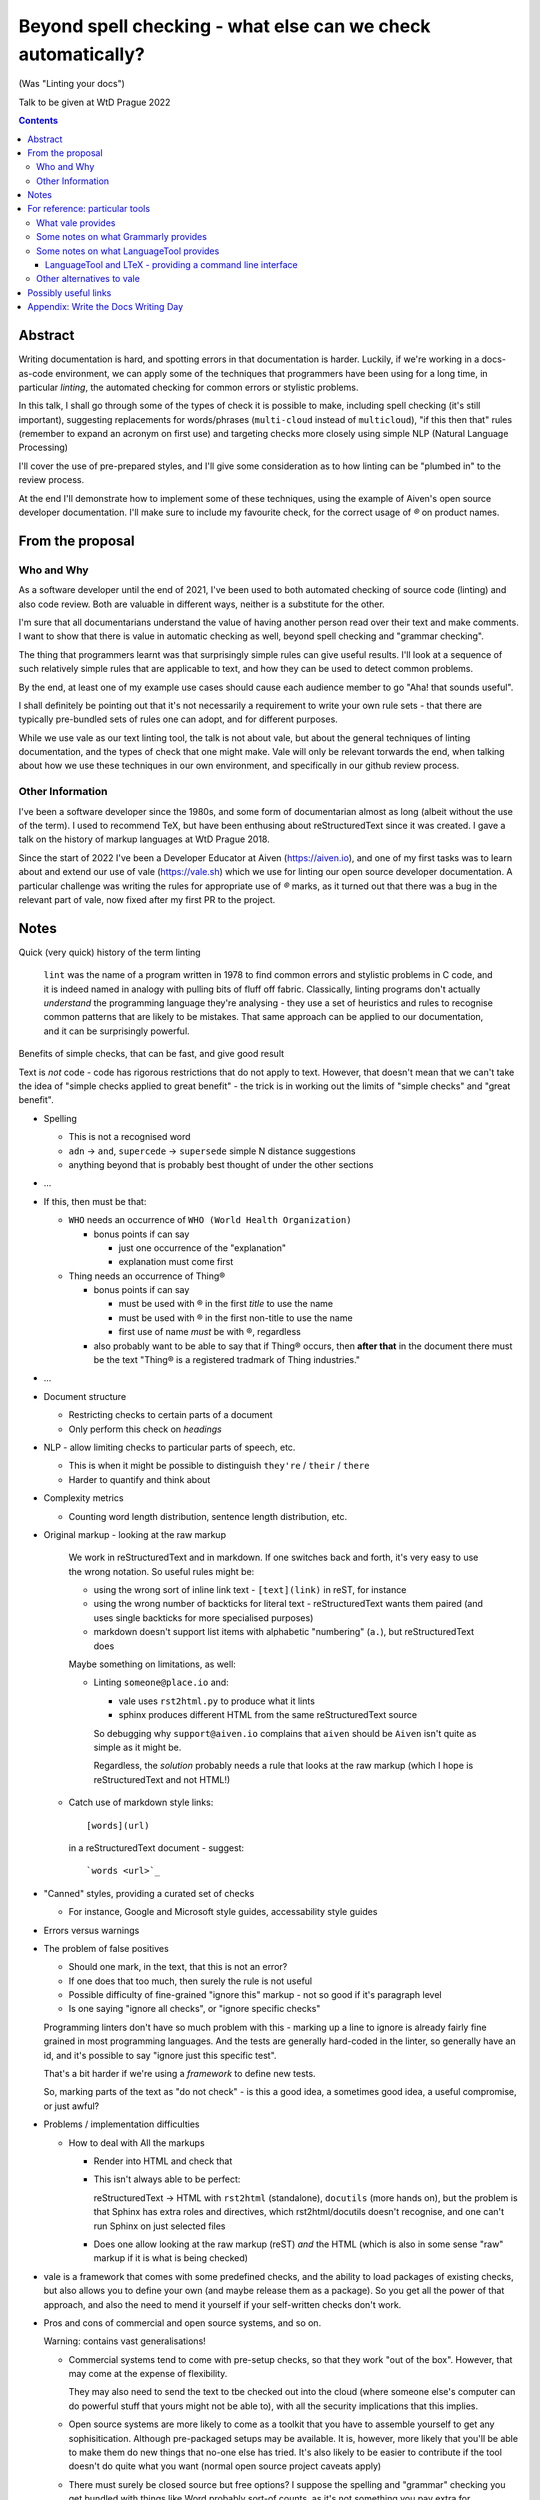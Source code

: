=============================================================
Beyond spell checking - what else can we check automatically?
=============================================================

(Was "Linting your docs")

Talk to be given at WtD Prague 2022

.. contents::

Abstract
========

Writing documentation is hard, and spotting errors in that documentation is
harder. Luckily, if we're working in a docs-as-code environment, we can apply
some of the techniques that programmers have been using for a long time, in
particular *linting*, the automated checking for common errors or stylistic
problems.

In this talk, I shall go through some of the types of check it is possible to
make, including spell checking (it's still important), suggesting replacements
for words/phrases (``multi-cloud`` instead of ``multicloud``), "if this then
that" rules (remember to expand an acronym on first use) and targeting checks
more closely using simple NLP (Natural Language Processing)

I'll cover the use of pre-prepared styles, and I'll give some
consideration as to how linting can be "plumbed in" to the review process.

At the end I'll demonstrate how to implement some of these techniques, using
the example of Aiven's open source developer documentation. I'll make sure to
include my favourite check, for the correct usage of `®` on product names.

From the proposal
=================

Who and Why
-----------

As a software developer until the end of 2021, I've been used to both
automated checking of source code (linting) and also code review. Both are
valuable in different ways, neither is a substitute for the other.

I'm sure that all documentarians understand the value of having another
person read over their text and make comments. I want to show that there is
value in automatic checking as well, beyond spell checking and "grammar
checking".

The thing that programmers learnt was that surprisingly simple rules can give
useful results. I'll look at a sequence of such relatively simple rules that
are applicable to text, and how they can be used to detect common problems.

By the end, at least one of my example use cases should cause each audience
member to go "Aha! that sounds useful".

I shall definitely be pointing out that it's not necessarily a requirement to
write your own rule sets - that there are typically pre-bundled sets of rules
one can adopt, and for different purposes.

While we use vale as our text linting tool, the talk is not about vale, but
about the general techniques of linting documentation, and the types of check
that one might make. Vale will only be relevant torwards the end, when talking
about how we use these techniques in our own environment, and specifically in
our github review process.

Other Information
-----------------

I've been a software developer since the 1980s, and some form of documentarian
almost as long (albeit without the use of the term). I used to recommend TeX,
but have been enthusing about reStructuredText since it was created. I gave a
talk on the history of markup languages at WtD Prague 2018.

Since the start of 2022 I've been a Developer Educator at Aiven
(https://aiven.io), and one of my first tasks was to learn about and extend
our use of vale (https://vale.sh) which we use for linting our open source
developer documentation. A particular challenge was writing the rules for
appropriate use of `®` marks, as it turned out that there was a bug in the
relevant part of vale, now fixed after my first PR to the project.


Notes
=====

Quick (very quick) history of the term linting

  ``lint`` was the name of a program written in 1978 to find common errors and
  stylistic problems in C code, and it is indeed named in analogy with pulling
  bits of fluff off fabric. Classically, linting programs don't actually
  *understand* the programming language they're analysing - they use a set of
  heuristics and rules to recognise common patterns that are likely to be mistakes.
  That same approach can be applied to our documentation, and it can be
  surprisingly powerful.

Benefits of simple checks, that can be fast, and give good result

Text is *not* code - code has rigorous restrictions that do not apply
to text. However, that doesn't mean that we can't take the idea of
"simple checks applied to great benefit" - the trick is in working
out the limits of "simple checks" and "great benefit".

* Spelling

  * This is not a recognised word
  * ``adn`` -> ``and``, ``supercede`` -> ``supersede`` simple N distance suggestions
  * anything beyond that is probably best thought of under the other sections

* ...

* If this, then must be that:

  * ``WHO`` needs an occurrence of ``WHO (World Health Organization)``

    * bonus points if can say

      * just one occurrence of the "explanation"
      * explanation must come first

  * Thing needs an occurrence of Thing®

    * bonus points if can say

      * must be used with ® in the first *title* to use the name
      * must be used with ® in the first non-title to use the name
      * first use of name *must* be with ®, regardless

    * also probably want to be able to say that if Thing® occurs, then
      **after that** in the document there must be the text "Thing® is a
      registered tradmark of Thing industries."

* ...

* Document structure

  * Restricting checks to certain parts of a document
  * Only perform this check on *headings*

* NLP - allow limiting checks to particular parts of speech, etc.

  * This is when it might be possible to distinguish ``they're`` / ``their`` / ``there``
  * Harder to quantify and think about

* Complexity metrics

  * Counting word length distribution, sentence length distribution, etc.

* Original markup - looking at the raw markup

    We work in reStructuredText and in markdown. If one switches back and forth,
    it's very easy to use the wrong notation. So useful rules might be:

    * using the wrong sort of inline link text - ``[text](link)`` in reST, for instance
    * using the wrong number of backticks for literal text - reStructuredText wants them paired
      (and uses single backticks for more specialised purposes)
    * markdown doesn't support list items with alphabetic "numbering" (``a.``),
      but reStructuredText does

    Maybe something on limitations, as well:

    * Linting ``someone@place.io`` and:

      * vale uses ``rst2html.py`` to produce what it lints
      * sphinx produces different HTML from the same reStructuredText source

      So debugging why ``support@aiven.io`` complains that ``aiven`` should be ``Aiven``
      isn't quite as simple as it might be.

      Regardless, the *solution* probably needs a rule that looks at the raw
      markup (which I hope is reStructuredText and not HTML!)

  * Catch use of markdown style links::

       [words](url)

    in a reStructuredText document - suggest::

       `words <url>`_

* "Canned" styles, providing a curated set of checks

  * For instance, Google and Microsoft style guides, accessability style guides

* Errors versus warnings

* The problem of false positives

  * Should one mark, in the text, that this is not an error?
  * If one does that too much, then surely the rule is not useful
  * Possible difficulty of fine-grained "ignore this" markup - not so good
    if it's paragraph level
  * Is one saying "ignore all checks", or "ignore specific checks"

  Programming linters don't have so much problem with this - marking up a
  line to ignore is already fairly fine grained in most programming languages.
  And the tests are generally hard-coded in the linter, so generally have an
  id, and it's possible to say "ignore just this specific test".

  That's a bit harder if we're using a *framework* to define new tests.

  So, marking parts of the text as "do not check" - is this a good idea, a
  sometimes good idea, a useful compromise, or just awful?

* Problems / implementation difficulties

  * How to deal with All the markups

    * Render into HTML and check that
    * This isn't always able to be perfect:

      reStructuredText -> HTML with ``rst2html`` (standalone), ``docutils``
      (more hands on), but the problem is that Sphinx has extra roles and
      directives, which rst2html/docutils doesn't recognise, and one can't
      run Sphinx on just selected files

    * Does one allow looking at the raw markup (reST) *and* the HTML (which
      is also in some sense "raw" markup if it is what is being checked)

* vale is a framework that comes with some predefined checks, and the
  ability to load packages of existing checks, but also allows you to
  define your own (and maybe release them as a package). So you get
  all the power of that approach, and also the need to mend it yourself
  if your self-written checks don't work.

* Pros and cons of commercial and open source systems, and so on.

  Warning: contains vast generalisations!

  * Commercial systems tend to come with pre-setup checks, so
    that they work "out of the box". However, that may come at
    the expense of flexibility.

    They may also need to send the text to tbe checked out into
    the cloud (where someone else's computer can do powerful stuff
    that yours might not be able to), with all the security implications
    that this implies.

  * Open source systems are more likely to come as a toolkit that
    you have to assemble yourself to get any sophisitication.
    Although pre-packaged setups may be available. It is, however,
    more likely that you'll be able to make them do new things that
    no-one else has tried. It's also likely to be easier to contribute
    if the tool doesn't do quite what you want (normal open source project
    caveats apply)

  * There must surely be closed source but free options? I suppose
    the spelling and "grammar" checking you get bundled with
    things like Word probably sort-of counts, as it's not something
    you pay extra for.

    And browser tools may even simple stuff for you...
    (that's getting a bit fuzzy)

Hmm. Running a checker *after* writing (or in CI) versus having it run as you
type. Pros and cons. Certain sorts of check could be very irritating (I'm
thinking the ® check, perhaps) if they're run during typing. Not all tools
support being run as-you-type if you're using a local editor. If you're in a
browser, is it using a local service, or a remote? - see comments on cloud and
privacy. Of course, not all tools can necessarily be (easily) run in CI.
Running in CI means that not everyone needs to setup the checking - this is
actually necessary if you're going to allow people to make contributions via
(for instance) the GitHub web interface. And if you're going to run it in CI,
then it is really optional whether people run it locally. Although, turn and
turn again, that brings us back to the warning/error discussion - what should
even *show up* in CI. It also allows domain experts to fix things - this can
be important for some things (the ® check again).

Arguably, having to write one's own configuration (beyond basic spelling and
maybe some very general rules) is always going to be a requirement - only you
can know what sorts of mistake occur within the particular domain, and with
the particular people, you're working with.

For instance, for us it's worth having a rule to suggest replacing ``flick``
with ``Flink``, because (a) we're very unlikely to use the word ``flick``,
(b) we do use the product name ``Flink`` and (c) we've observed this
particular misspelling more than once in practice.

Looking at the various available tools, there's something to think about
on whether new checks are written via plugins using a programming language,
or whether there's some "higher level" abstraction (also) available. This
is I think a good thing about Vale.

For reference: particular tools
===============================

What vale provides
------------------

In the following, "token" means a word, phrase or regular expression.

The documentation (https://vale.sh/docs/topics/styles) doesn't always
list all of the Keys that apply to each style, so the following is
likely to be incomplete on that.

``existence``

  Look to see if particular tokens exist. Supports exceptions.

  "Consider not using 'bad phrase'"

``substitution``

  Looks for token A and suggests token B instead. Supports exceptions.

  "Consider using 'B' instead of 'A'"

  *We use this*

``occurrence``

   Enforces minimum or maximum times a token appears. Supports scope
   - e.g., ``sentence``

   "More than 3 commas in sentence"

``repetition``

   Looks for repetition of its tokens.

   "'the' is repeated"

``consistency``

   Ensures key and value do not occur in the same scope.

   "Inconsistent spelling of 'center'"

``conditional``

  Ensures that if token A is present, then so it token B. Supports exceptions, scope.

  Terminology on this one is a bit confusing.

  "WHO has no definition"

  "At least one 'PostgreSQL' must be marked as ®"

  *We use this*

``capitalization``

  Checks that the text in the specified scope is capitalized according to the chosen scheme.
  Supports exceptions, scope.

  "'Badly Capitalised Heading' should be in sentence case"

  *We use this*

  Note: The capitalization metrics are *not* necessarily as simple as one might expect.
  For instance, ``$sentence`` isn't just "first word must start with a capital, rest
  must not". This is a Good Thing in practice, if harder to explain.

``metric``

  Calculates one of various arbitrary metrics and reports if it is exceeded.

  "Try to keep the Flesch-Kincaid grade level (%s) below 8"

``spelling``

  Looks up words in one or more Hunspell-compatible dictionaries. Supports filters
  and a file of words to ignore.

  "'Arglebargle' does not seem to be a word"

  *We use this*

  Note: uses the dictionary as a word list, but doesn't support all Hunspell
  capabilities. For instance, it doesn't support ``KEEPCASE`` (and ``/K``).

``sequence``

  Allows rules that specify a sequence of NLP tokens that may or may not form
  (be part of?) a sentence.

``script``

  Write a rule using arbitrary Go code (well, a Go-like scripting language)

There's also a parallel accept/reject mechanism, which allows listing tokens
to accept (add to the exception lists for all styles above) or reject (just
complain about immediately). This *looks* as if it is a good alternative to
dictionaries, but actually isn't for "reasons" (mainly that "adds to the
exception list for all styles", which is a bit of a broad brush).

Some notes on what Grammarly provides
-------------------------------------

* Spelling and grammar checking.

  * grammar mistakes
  * suggested spelling corrections
  * suggested punctuation corrections
  * with premium, word choice, tone and more.

* Plagiarism check

* Suggestions for synonyms to give better reading

* Tonal analysis (how your text may "sound" to readers)

* Rules for term usage, company name spelling/presentation, etc.

* Snippet library

* Analytics

I spent a little bit of time looking to see if I could find out how to
define rules for use in Grammarly, and couldn't find anything.

https://geediting.com/grammarly-review-how-good-is-it-an-editor-weighs-in/
seems to suggest that there's broad-scope customisation per document (to
give a general idea of what kind of feedback is wanted for that document).

Big question - does it understand markup? Since it's basically catching
key events (what you type), it doesn't really sound like their sort of
thing.

Some notes on what LanguageTool provides
----------------------------------------

https://languagetool.org/

Source code at https://github.com/languagetool-org/languagetool

Multi-language

https://dev.languagetool.org/development-overview is the documentation
on how to write new error detection rules. They're stored as XML files.

As to checking with markup - https://github.com/languagetool-org/languagetool/issues/445
(closed in 2018) suggests it's not something they see as their business to do,
nor do they have the resources. The best suggestion looks to be "convert to
plain text and check that". But see LTeX_ below...

.. _LTeX:

LanguageTool and LTeX - providing a command line interface
~~~~~~~~~~~~~~~~~~~~~~~~~~~~~~~~~~~~~~~~~~~~~~~~~~~~~~~~~~

https://valentjn.github.io/ltex/ - Grammar/Spell Checker Using LanguageTool
with Support for LATEX, Markdown, and Others

https://github.com/valentjn/vscode-ltex

All in one solution, offline checking, LSP (language server protocol)
support. Does support reStructuredText, at "Good" level. Works with
Emacs, Vim, VS Code.

``brew install ltex-ls``

I think this looks like a viable way to use LanguageTool with markup.

Perhaps it compares with the vale server, in some ways, as well.

Other alternatives to vale
--------------------------

The vale documentation mentions ``textlint`` and ``RedPen`` as alternatives
that handle markdown and reStructuredText (and other things), and ``alex``
as just handling markdown. It also benchmarks vale as being faster than
its competitors.

See also https://lwn.net/Articles/822969/ (Tools to improve Englist text) from 2020.

* https://textlint.github.io/ - Rules are written as plugins using JavaScript.
* https://alexjs.com/ - "Catch insensitive, inconsiderat writing". There is a vale
  plugin for at least some of the same functionality
* http://proselint.com/ and https://github.com/amperser/proselint - Rules are written
  as plugins using Python
* https://redpen.cc/ (don't confuse with ``redpen.<anything-else>`` - for imstance,
  the ``.cc`` domain appears to use real people to do checking!) and
  https://github.com/redpen-cc/redpen/ - Looks as if custom validators can be
  added as plugins in Java or JavaScript


Possibly useful links
=====================

* https://passo.uno/prose-linters-implement-workplace-howto/
* https://www.kolide.com/blog/is-grammarly-a-keylogger-what-can-you-do-about-it
  (but also points out how valuable (something like) Grammarly is, and not to
  forget that. Links to LanguageTool_ as an alternative that can
  `run using a local server`_
* https://geediting.com/grammarly-review-how-good-is-it-an-editor-weighs-in/
  gives a counterpoint - this author is an enthusiactic user
* LanguageTool_ open source, by default uses the cloud, but can
  `run using a local server`_
* https://news.ycombinator.com/item?id=32236608 an interesting discussion of
  LanguageTool on HackerNews. Includes an example of writing rules for it,
  where the commentator says "The art is trying to writing a rule without too
  much false positives."
* I have the impression that people trying to enter this space are going for
  browser and cloud based solutions, and I can understand why, but it still
  always means privacy concerns. Plus not being able to work offline(!)
* https://opensource.com/article/20/3/open-source-writing-tools from 2020
  has some interesting suggestions for open source alternatives to Grammarly
  - basically ``flyspell`` in emacs, LanguageTool via its API integration
  with editors, and the Python ``proselint`` package for grammar advice
  and style checking.

.. _LanguageTool: https://languagetool.org/
.. _`run using a local server`: https://dev.languagetool.org/http-server

-----------

Appendix: Write the Docs Writing Day
====================================

The first proper day of WtD Prague is normally a "Writing" day, where people
can collaborate on tasks, or work on individual tasks (in company).

It's probably a good idea to try to have a vale or lint-the-docs "table" at
the writing day, and work on some rules, or perhaps even some of the vale
issues I want to work on. ("Having a table" just means suggesting it on the
day.)
